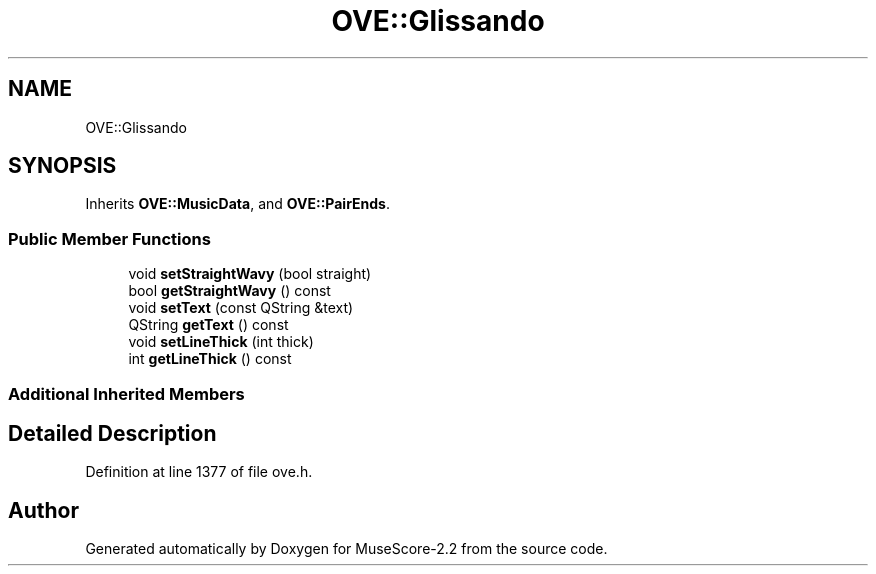 .TH "OVE::Glissando" 3 "Mon Jun 5 2017" "MuseScore-2.2" \" -*- nroff -*-
.ad l
.nh
.SH NAME
OVE::Glissando
.SH SYNOPSIS
.br
.PP
.PP
Inherits \fBOVE::MusicData\fP, and \fBOVE::PairEnds\fP\&.
.SS "Public Member Functions"

.in +1c
.ti -1c
.RI "void \fBsetStraightWavy\fP (bool straight)"
.br
.ti -1c
.RI "bool \fBgetStraightWavy\fP () const"
.br
.ti -1c
.RI "void \fBsetText\fP (const QString &text)"
.br
.ti -1c
.RI "QString \fBgetText\fP () const"
.br
.ti -1c
.RI "void \fBsetLineThick\fP (int thick)"
.br
.ti -1c
.RI "int \fBgetLineThick\fP () const"
.br
.in -1c
.SS "Additional Inherited Members"
.SH "Detailed Description"
.PP 
Definition at line 1377 of file ove\&.h\&.

.SH "Author"
.PP 
Generated automatically by Doxygen for MuseScore-2\&.2 from the source code\&.
